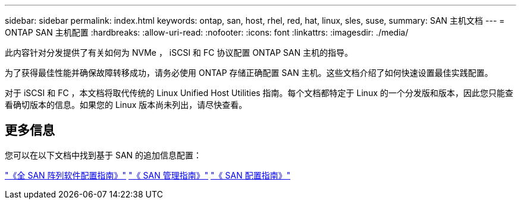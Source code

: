 ---
sidebar: sidebar 
permalink: index.html 
keywords: ontap, san, host, rhel, red, hat, linux, sles, suse, 
summary: SAN 主机文档 
---
= ONTAP SAN 主机配置
:hardbreaks:
:allow-uri-read: 
:nofooter: 
:icons: font
:linkattrs: 
:imagesdir: ./media/


[role="lead"]
此内容针对分发提供了有关如何为 NVMe ， iSCSI 和 FC 协议配置 ONTAP SAN 主机的指导。

为了获得最佳性能并确保故障转移成功，请务必使用 ONTAP 存储正确配置 SAN 主机。这些文档介绍了如何快速设置最佳实践配置。

对于 iSCSI 和 FC ，本文档将取代传统的 Linux Unified Host Utilities 指南。每个文档都特定于 Linux 的一个分发版和版本，因此您只能查看确切版本的信息。如果您的 Linux 版本尚未列出，请尽快查看。



== 更多信息

您可以在以下文档中找到基于 SAN 的追加信息配置：

link:https://docs.netapp.com/us-en/ontap/task_asa_software_configuration.html["《全 SAN 阵列软件配置指南》"^]
link:https://docs.netapp.com/ontap-9/topic/com.netapp.doc.dot-cm-sanag/home.html["《 SAN 管理指南》"^]
link:https://docs.netapp.com/ontap-9/topic/com.netapp.doc.dot-cm-sanconf/home.html["《 SAN 配置指南》"^]
